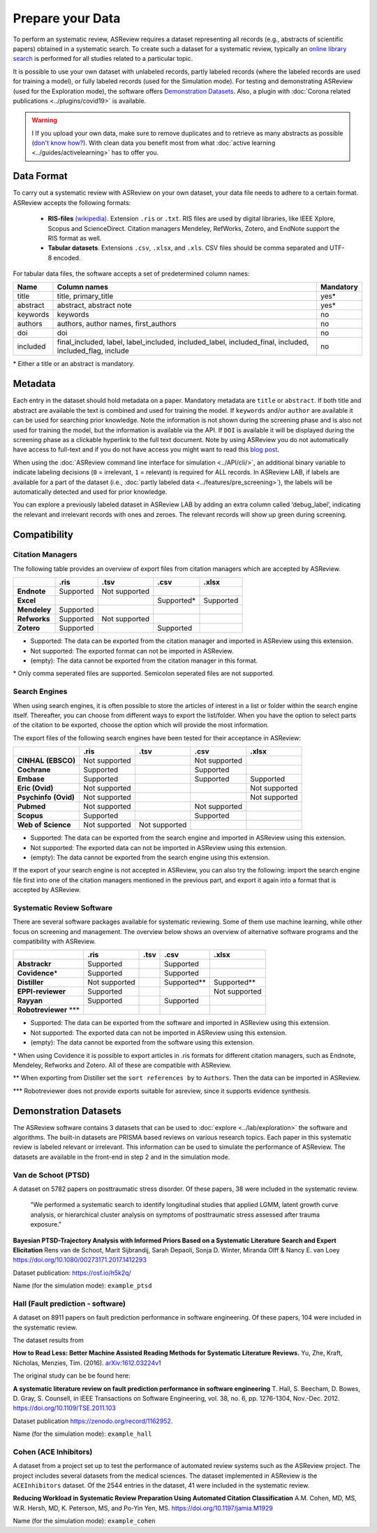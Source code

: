 Prepare your Data
=================

To perform an systematic review, ASReview requires a dataset representing
all records (e.g., abstracts of scientific papers) obtained in a systematic
search. To create such a dataset for a systematic review, typically an `online
library search <https://asreview.nl/the-importance-of-abstracts/>`__ is
performed for all studies related to a particular topic.

It is possible to use your own dataset with unlabeled records, partly
labeled records (where the labeled records are used for training a model),
or fully labeled records (used for the Simulation mode). For testing and
demonstrating ASReview (used for the Exploration mode), the software offers
`Demonstration Datasets`_. Also, a plugin with :doc:`Corona related
publications <../plugins/covid19>` is available.

.. warning::

    I If you upload your own data, make sure to remove duplicates and to
    retrieve  as many abstracts as possible (`don't know how?
    <https://asreview.nl/the-importance-of-abstracts/>`_). With clean data you
    benefit most from what :doc:`active learning <../guides/activelearning>` 
    has to offer you. 



Data Format
-----------

To carry out a systematic review with ASReview on your own dataset, your data
file needs to adhere to a certain format. ASReview accepts the following
formats:

 - **RIS-files** `(wikipedia) <https://en.wikipedia.org/wiki/RIS_(file_format)>`__.
   Extension ``.ris`` or ``.txt``. RIS files are used by digital libraries, like
   IEEE Xplore, Scopus and ScienceDirect. Citation managers Mendeley, RefWorks,
   Zotero, and EndNote support the RIS format as well.

 - **Tabular datasets**. Extensions ``.csv``, ``.xlsx``, and ``.xls``. CSV files should
   be comma separated and UTF-8 encoded.

For tabular data files, the software accepts a set of predetermined column names:

+----------+---------------------------------------------------------------------------------------------------------+-----------+
| Name     | Column names                                                                                            | Mandatory |
+==========+=========================================================================================================+===========+
| title    | title, primary_title                                                                                    | yes\*     |
+----------+---------------------------------------------------------------------------------------------------------+-----------+
| abstract | abstract, abstract note                                                                                 | yes\*     |
+----------+---------------------------------------------------------------------------------------------------------+-----------+
| keywords | keywords                                                                                                | no        |
+----------+---------------------------------------------------------------------------------------------------------+-----------+
| authors  | authors, author names, first_authors                                                                    | no        |
+----------+---------------------------------------------------------------------------------------------------------+-----------+
| doi      | doi                                                                                                     | no        |
+----------+---------------------------------------------------------------------------------------------------------+-----------+
| included | final_included, label, label_included, included_label, included_final, included, included_flag, include | no        |
+----------+---------------------------------------------------------------------------------------------------------+-----------+

\* Either a title or an abstract is mandatory.


Metadata
--------

Each entry in the dataset should hold metadata on a paper. Mandatory metadata
are ``title`` or ``abstract``. If both title and abstract are available the
text is combined and used for training the model. If ``keywords`` and/or
``author`` are available it can be used for searching prior knowledge. Note
the information is not shown during the screening phase and is also not used
for training the model, but the information is available via the API. If
``DOI`` is available it will be displayed during the screening phase as a
clickable hyperlink to the full text document. Note by using ASReview you do
not automatically have access to full-text and if you do not have access you
might want to read this `blog post <https://asreview.nl/tools-that-work-well-with-asreview-google-scholar-button/>`__.

When using the :doc:`ASReview command line interface for simulation
<../API/cli/>`, an additional binary variable to indicate labeling decisions
(``0`` = irrelevant, ``1`` = relevant) is required for ALL records. In
ASReview LAB, if labels are available for a part of the dataset (i.e., :doc:`partly
labeled data <../features/pre_screening>`), the labels will be automatically detected and used for prior
knowledge.

You can explore a previously labeled dataset in ASReview LAB by adding an
extra column called ‘debug_label’, indicating the relevant and irrelevant
records with ones and zeroes. The relevant records will show up green during
screening.


Compatibility
-------------

Citation Managers
~~~~~~~~~~~~~~~~~

The following table provides an overview of export files from citation
managers  which are accepted by ASReview.

+-----------------+---------------+----------------+--------------+--------------+
|                 | **.ris**      | **.tsv**       | **.csv**     | **.xlsx**    |
+-----------------+---------------+----------------+--------------+--------------+
| **Endnote**     | Supported     | Not supported  |              |              |
+-----------------+---------------+----------------+--------------+--------------+
| **Excel**       |               |                | Supported\*  |  Supported   |
|                 |               |                |              |              |
+-----------------+---------------+----------------+--------------+--------------+
| **Mendeley**    | Supported     |                |              |              |
|                 |               |                |              |              |
+-----------------+---------------+----------------+--------------+--------------+
| **Refworks**    | Supported     | Not supported  |              |              |
|                 |               |                |              |              |
+-----------------+---------------+----------------+--------------+--------------+
| **Zotero**      | Supported     |                | Supported    |              |
|                 |               |                |              |              |
+-----------------+---------------+----------------+--------------+--------------+

- Supported: The data can be exported from the citation manager and imported in ASReview using this extension.
- Not supported: The exported format can not be imported in ASReview.
- (empty): The data cannot be exported from the citation manager in this format.

\* Only comma seperated files are supported. Semicolon seperated files are not supported.

Search Engines
~~~~~~~~~~~~~~

When using search engines, it is often possible to store the articles of
interest in a list or folder within the search engine itself. Thereafter, you
can choose from different ways to export the list/folder. When you have the
option to select parts of the citation to be exported, choose the option which
will provide the most information.

The export files of the following search engines have been tested for their
acceptance in ASReview:

+-----------------+---------------+----------------+---------------+---------------+
|                 | **.ris**      | **.tsv**       | **.csv**      | **.xlsx**     |
|                 |               |                |               |               |
+-----------------+---------------+----------------+---------------+---------------+
|**CINHAL**       | Not supported |                |Not supported  |               |
|**(EBSCO)**      |               |                |               |               |
+-----------------+---------------+----------------+---------------+---------------+
|**Cochrane**     | Supported     |                | Supported     |               |
+-----------------+---------------+----------------+---------------+---------------+
| **Embase**      | Supported     |                | Supported     | Supported     |
+-----------------+---------------+----------------+---------------+---------------+
|**Eric (Ovid)**  | Not supported |                |               |Not supported  |
+-----------------+---------------+----------------+---------------+---------------+
|**Psychinfo**    | Not supported |                |               |Not supported  |
|**(Ovid)**       |               |                |               |               |
+-----------------+---------------+----------------+---------------+---------------+
| **Pubmed**      | Not supported |                |Not supported  |               |
+-----------------+---------------+----------------+---------------+---------------+
| **Scopus**      | Supported     |                |Supported      |               |
+-----------------+---------------+----------------+---------------+---------------+
|**Web of**       | Not supported |Not supported   |               |               |
|**Science**      |               |                |               |               |
+-----------------+---------------+----------------+---------------+---------------+

- Supported: The data can be exported from the search engine and imported in ASReview using this extension.
- Not supported: The exported data can not be imported in ASReview using this extension.
- (empty): The data cannot be exported from the search engine using this extension.


If the export of your search engine is not accepted in ASReview, you can also
try the following: import the search engine file first into one of the
citation managers mentioned in the previous part, and export it again into a
format that is accepted by ASReview.

Systematic Review Software
~~~~~~~~~~~~~~~~~~~~~~~~~~

There are several software packages available for systematic reviewing. Some
of them use machine learning, while other focus on screening and management.
The overview below shows an overview of alternative software programs and the
compatibility with ASReview.

+-----------------+---------------+----------------+--------------+--------------+
|                 | **.ris**      | **.tsv**       | **.csv**     | **.xlsx**    |
|                 |               |                |              |              |
+-----------------+---------------+----------------+--------------+--------------+
| **Abstrackr**   | Supported     |                | Supported    |              |
+-----------------+---------------+----------------+--------------+--------------+
| **Covidence**\* | Supported     |                | Supported    |              |
+-----------------+---------------+----------------+--------------+--------------+
| **Distiller**   |Not supported  |                | Supported\** | Supported\** |
+-----------------+---------------+----------------+--------------+--------------+
|**EPPI-reviewer**| Supported     |                |              |Not supported |
+-----------------+---------------+----------------+--------------+--------------+
| **Rayyan**      | Supported     |                | Supported    |              |
+-----------------+---------------+----------------+--------------+--------------+
|**Robotreviewer**|               |                |              |              |
|\***		  |    		  |                |              |              |
+-----------------+---------------+----------------+--------------+--------------+

- Supported: The data can be exported from the software and imported in ASReview using this extension.
- Not supported: The exported data can not be imported in ASReview using this extension.
- (empty): The data cannot be exported from the software using this extension.

\* When using Covidence it is possible to export articles in .ris formats for different citation managers,
such as Endnote, Mendeley, Refworks and Zotero. All of these are compatible with ASReview.

\** When exporting from Distiller set the ``sort references by`` to ``Authors``. Then the data can be
imported in ASReview.

\*** Robotreviewer does not provide exports suitable for asreview, since it supports evidence synthesis.


.. _demonstration-datasets:

Demonstration Datasets
----------------------

The ASReview software contains 3 datasets that can be used to :doc:`explore <../lab/exploration>` the
software and algorithms. The built-in datasets are PRISMA based reviews on
various research topics. Each paper in this systematic review is labeled relevant or
irrelevant. This information can be used to simulate the performance of ASReview.
The datasets are available in the front-end in step 2 and in the simulation mode.

Van de Schoot (PTSD)
~~~~~~~~~~~~~~~~~~~~

A dataset on 5782 papers on posttraumatic stress disorder. Of these papers, 38
were included in the systematic review.

    "We performed a systematic search to identify longitudinal studies that applied LGMM,
    latent growth curve analysis, or hierarchical cluster analysis on symptoms of
    posttraumatic stress assessed after trauma exposure."

**Bayesian PTSD-Trajectory Analysis with Informed Priors Based on a Systematic Literature**
**Search and Expert Elicitation**
Rens van de Schoot, Marit Sijbrandij, Sarah Depaoli, Sonja D. Winter, Miranda Olff
& Nancy E. van Loey
https://doi.org/10.1080/00273171.2017.1412293

Dataset publication: https://osf.io/h5k2q/

Name (for the simulation mode): ``example_ptsd``

Hall (Fault prediction - software)
~~~~~~~~~~~~~~~~~~~~~~~~~~~~~~~~~~

A dataset on 8911 papers on fault prediction performance in software
engineering.  Of these papers, 104 were included in the systematic review.

The dataset results from

**How to Read Less: Better Machine Assisted Reading Methods for Systematic Literature Reviews.**
Yu, Zhe, Kraft, Nicholas, Menzies, Tim. (2016).  `arXiv:1612.03224v1 <https://www.researchgate.net/publication/311586326_How_to_Read_Less_Better_Machine_Assisted_Reading_Methods_for_Systematic_Literature_Reviews>`_

The original study can be be found here:

**A systematic literature review on fault prediction performance in software engineering**
T. Hall, S. Beecham, D. Bowes, D. Gray, S. Counsell, in IEEE Transactions on Software
Engineering, vol. 38, no. 6, pp. 1276-1304, Nov.-Dec. 2012. https://doi.org/10.1109/TSE.2011.103


Dataset publication https://zenodo.org/record/1162952.

Name (for the simulation mode): ``example_hall``


Cohen (ACE Inhibitors)
~~~~~~~~~~~~~~~~~~~~~~

A dataset from a project set up to test the performance of automated review
systems such as the ASReview project. The project includes several datasets
from the medical sciences. The dataset implemented in ASReview is the
``ACEInhibitors`` dataset. Of the 2544 entries in the dataset, 41 were
included in the systematic review.

**Reducing Workload in Systematic Review Preparation Using Automated Citation Classification**
A.M. Cohen, MD, MS, W.R. Hersh, MD, K. Peterson, MS, and Po-Yin Yen, MS. https://doi.org/10.1197/jamia.M1929

Name (for the simulation mode): ``example_cohen``

